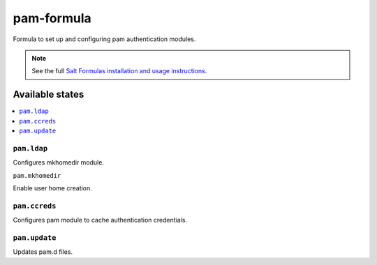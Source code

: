================
pam-formula
================

Formula to set up and configuring pam authentication modules.

.. note::

    See the full `Salt Formulas installation and usage instructions
    <http://docs.saltstack.com/en/latest/topics/development/conventions/formulas.html>`_.

Available states
================

.. contents::
    :local:

``pam.ldap``
------------

Configures mkhomedir module.

``pam.mkhomedir``

Enable user home creation.

``pam.ccreds``
------------

Configures pam module to cache authentication credentials.

``pam.update``
------------

Updates pam.d files.

